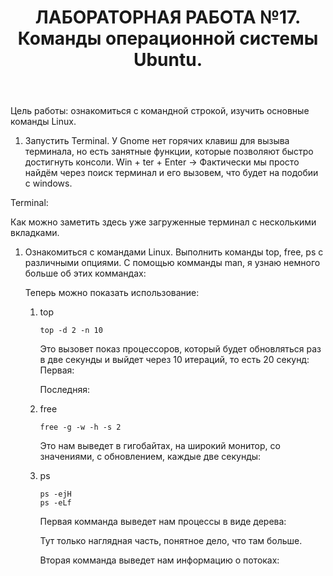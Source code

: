 #+TITLE: ЛАБОРАТОРНАЯ РАБОТА №17. Команды операционной системы Ubuntu.

Цель работы: ознакомиться с командной строкой, изучить основные команды Linux.

1. Запустить Terminal.
   У Gnome нет горячих клавиш для вызыва терминала, но есть занятные функции, которые позволяют быстро достигнуть консоли.
   Win + ter + Enter -> Фактически мы просто найдём через поиск терминал и его вызовем, что будет на подобии с windows.
#+DOWNLOADED: screenshot @ 2022-04-12 21:07:13
[[file:images/20220412-210713_screenshot.png]]

Terminal:
#+DOWNLOADED: screenshot @ 2022-04-12 21:11:05
[[file:images/20220412-211105_screenshot.png]]

Как можно заметить здесь уже загруженные терминал с несколькими вкладками.

1. Ознакомиться с командами Linux. Выполнить команды top, free, ps с различными опциями.
   С помощью комманды man, я узнаю немного больше об этих коммандах:
   #+DOWNLOADED: screenshot @ 2022-04-12 21:17:44
   [[file:images/20220412-211744_screenshot.png]]
   #+DOWNLOADED: screenshot @ 2022-04-12 21:36:51
   [[file:images/20220412-213651_screenshot.png]]
   #+DOWNLOADED: screenshot @ 2022-04-12 21:19:36
   [[file:images/20220412-211936_screenshot.png]]
   Теперь можно показать использование:
   1. top
    #+begin_src shell
     top -d 2 -n 10
    #+end_src
    Это вызовет показ процессоров, который будет обновляться раз в две секунды и выйдет через 10 итераций, то есть 20 секунд:
    Первая:
    #+DOWNLOADED: screenshot @ 2022-04-12 21:29:29
    [[file:images/20220412-212929_screenshot.png]]
    Последняя:
    #+DOWNLOADED: screenshot @ 2022-04-12 21:32:15
    [[file:images/20220412-213215_screenshot.png]]
   2. free
      #+begin_src shell
      free -g -w -h -s 2
      #+end_src
      Это нам выведет в гигобайтах, на широкий монитор, со значениями, с обновлением, каждые две секунды:
      #+DOWNLOADED: screenshot @ 2022-04-12 21:40:53
      [[file:images/20220412-214053_screenshot.png]]
   3. ps
      #+begin_src shell
	ps -ejH
	ps -eLf
      #+end_src
      Первая комманда выведет нам процессы в виде дерева:
      #+DOWNLOADED: screenshot @ 2022-04-12 21:45:08
      [[file:images/20220412-214508_screenshot.png]]
      Тут только наглядная часть, понятное дело, что там больше.

      Вторая комманда выведет нам информацию о потоках:
      #+DOWNLOADED: screenshot @ 2022-04-12 21:47:18
      [[file:images/20220412-214718_screenshot.png]]
      

      
      

